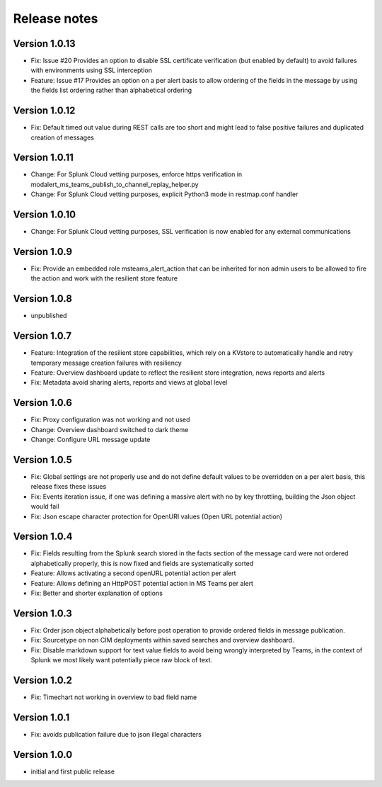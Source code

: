 Release notes
#############

Version 1.0.13
==============

- Fix: Issue #20 Provides an option to disable SSL certificate verification (but enabled by default) to avoid failures with environments using SSL interception
- Feature: Issue #17 Provides an option on a per alert basis to allow ordering of the fields in the message by using the fields list ordering rather than alphabetical ordering

Version 1.0.12
==============

- Fix: Default timed out value during REST calls are too short and might lead to false positive failures and duplicated creation of messages

Version 1.0.11
==============

- Change: For Splunk Cloud vetting purposes, enforce https verification in modalert_ms_teams_publish_to_channel_replay_helper.py
- Change: For Splunk Cloud vetting purposes, explicit Python3 mode in restmap.conf handler

Version 1.0.10
==============

- Change: For Splunk Cloud vetting purposes, SSL verification is now enabled for any external communications

Version 1.0.9
=============

- Fix: Provide an embedded role msteams_alert_action that can be inherited for non admin users to be allowed to fire the action and work with the resilient store feature

Version 1.0.8
=============

- unpublished

Version 1.0.7
=============

- Feature: Integration of the resilient store capabilities, which rely on a KVstore to automatically handle and retry temporary message creation failures with resiliency
- Feature: Overview dashboard update to reflect the resilient store integration, news reports and alerts
- Fix: Metadata avoid sharing alerts, reports and views at global level

Version 1.0.6
=============

- Fix: Proxy configuration was not working and not used
- Change: Overview dashboard switched to dark theme
- Change: Configure URL message update

Version 1.0.5
=============

- Fix: Global settings are not properly use and do not define default values to be overridden on a per alert basis, this release fixes these issues
- Fix: Events iteration issue, if one was defining a massive alert with no by key throttling, building the Json object would fail
- Fix: Json escape character protection for OpenURI values (Open URL potential action)

Version 1.0.4
=============

- Fix: Fields resulting from the Splunk search stored in the facts section of the message card were not ordered alphabetically properly, this is now fixed and fields are systematically sorted
- Feature: Allows activating a second openURL potential action per alert
- Feature: Allows defining an HttpPOST potential action in MS Teams per alert
- Fix: Better and shorter explanation of options

Version 1.0.3
=============

- Fix: Order json object alphabetically before post operation to provide ordered fields in message publication.
- Fix: Sourcetype on non CIM deployments within saved searches and overview dashboard.
- Fix: Disable markdown support for text value fields to avoid being wrongly interpreted by Teams, in the context of Splunk we most likely want potentially piece raw block of text.

Version 1.0.2
=============

- Fix: Timechart not working in overview to bad field name

Version 1.0.1
=============

- Fix: avoids publication failure due to json illegal characters

Version 1.0.0
=============

- initial and first public release
